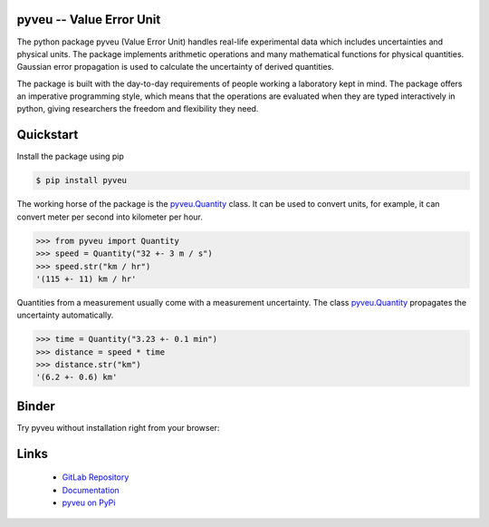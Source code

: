 pyveu -- Value Error Unit
=================================

.. image:: https://gitlab.sauerburger.com/frank/pyveu/badges/master/pipeline.svg
        :target: https://gitlab.sauerburger.com/frank/pyveu/-/pipelines

.. image:: https://gitlab.sauerburger.com/frank/pyveu/badges/master/coverage.svg
        :target: https://gitlab.sauerburger.com/frank/pyveu

.. image:: https://gitlab.sauerburger.com/frank/pyveu/-/jobs/artifacts/master/raw/license.svg?job=badges
        :target: https://gitlab.sauerburger.com/frank/pyveu/-/blob/master/LICENSE

.. image:: https://gitlab.sauerburger.com/frank/pyveu/-/jobs/artifacts/master/raw/pypi.svg?job=badges
        :target: https://pypi.org/project/pyveu/

.. image:: https://readthedocs.org/projects/pyveu/badge/?version=latest&amp;style=flat
        :target: https://pyveu.readthedocs.io/en/latest/

.. image:: https://mybinder.org/badge_logo.svg
        :target: https://mybinder.org/v2/git/https%3A%2F%2Fgitlab.sauerburger.com%2Ffrank%2Fpyveu-playground.git/master?filepath=pyveu-playground.ipynb


The python package pyveu (Value Error Unit) handles real-life experimental
data which includes uncertainties and physical units. The package implements
arithmetic operations and many mathematical functions for physical quantities.
Gaussian error propagation is used to calculate the uncertainty of derived
quantities.

The package is built with the day-to-day requirements of people working a
laboratory kept in mind. The package offers an imperative programming style,
which means that the operations are evaluated when they are typed
interactively in python, giving researchers the freedom and flexibility they
need.


Quickstart
==========

Install the package using pip

.. code-block:: console

   $ pip install pyveu


The working horse of the package is the `pyveu.Quantity
<https://pyveu.readthedocs.io/en/latest/api_reference.html#quantity>`_ class. It can be
used to convert units, for example, it can convert meter per second into kilometer
per hour.

>>> from pyveu import Quantity
>>> speed = Quantity("32 +- 3 m / s")
>>> speed.str("km / hr")
'(115 +- 11) km / hr'

Quantities from a measurement usually come with a measurement uncertainty. The
class `pyveu.Quantity
<https://pyveu.readthedocs.io/en/latest/api_reference.html#quantity>`_ propagates the uncertainty automatically.

>>> time = Quantity("3.23 +- 0.1 min")
>>> distance = speed * time
>>> distance.str("km")
'(6.2 +- 0.6) km'

Binder
======

Try pyveu without installation right from your browser:

.. image:: https://mybinder.org/badge_logo.svg
 :target: https://mybinder.org/v2/git/https%3A%2F%2Fgitlab.sauerburger.com%2Ffrank%2Fpyveu-playground.git/master?filepath=pyveu-playground.ipynb


Links
=====

 * `GitLab Repository <https://gitlab.sauerburger.com/frank/pyveu>`_
 * `Documentation <https://pyveu.readthedocs.io/>`_
 * `pyveu on PyPi <https://pypi.org/project/pyveu>`_
